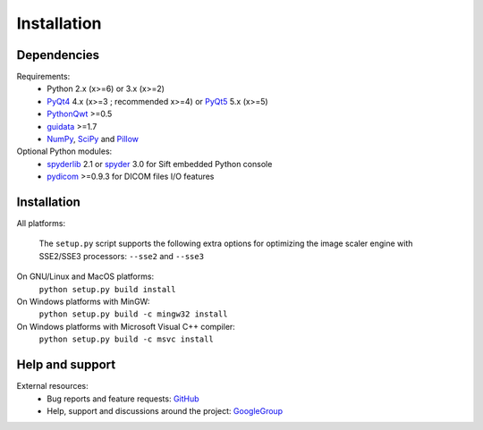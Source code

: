 Installation
============

Dependencies
------------

Requirements:
    * Python 2.x (x>=6) or 3.x (x>=2)
    * `PyQt4`_ 4.x (x>=3 ; recommended x>=4) or `PyQt5`_ 5.x (x>=5)
    * `PythonQwt`_ >=0.5
    * `guidata`_ >=1.7
    * `NumPy`_, `SciPy`_ and `Pillow`_
    
Optional Python modules:
    * `spyderlib`_ 2.1 or `spyder`_ 3.0 for Sift embedded Python console
    * `pydicom`_ >=0.9.3 for DICOM files I/O features

.. _PyQt4: https://pypi.python.org/pypi/PyQt4
.. _PyQt5: https://pypi.python.org/pypi/PyQt5
.. _PythonQwt: https://pypi.python.org/pypi/PythonQwt
.. _guidata: https://pypi.python.org/pypi/guidata
.. _NumPy: https://pypi.python.org/pypi/NumPy
.. _SciPy: https://pypi.python.org/pypi/SciPy
.. _Pillow: https://pypi.python.org/pypi/Pillow
.. _spyderlib: https://pypi.python.org/pypi/Spyder
.. _spyder: https://pypi.python.org/pypi/Spyder
.. _pydicom: https://pypi.python.org/pypi/pydicom

Installation
------------

All platforms:

    The ``setup.py`` script supports the following extra options for 
    optimizing the image scaler engine with SSE2/SSE3 processors:
    ``--sse2`` and ``--sse3``

On GNU/Linux and MacOS platforms:
    ``python setup.py build install``
    
On Windows platforms with MinGW:
    ``python setup.py build -c mingw32 install``

On Windows platforms with Microsoft Visual C++ compiler:
    ``python setup.py build -c msvc install``

Help and support
----------------

External resources:
    * Bug reports and feature requests: `GitHub`_
    * Help, support and discussions around the project: `GoogleGroup`_

.. _GitHub: https://github.com/PierreRaybaut/plotpy
.. _GoogleGroup: http://groups.google.fr/group/guidata_guiqwt
